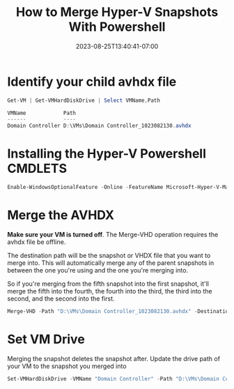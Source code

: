 #+title: How to Merge Hyper-V Snapshots With Powershell
#+date: 2023-08-25T13:40:41-07:00
#+draft: false

* Identify your child avhdx file
#+begin_src powershell
Get-VM | Get-VMHardDiskDrive | Select VMName,Path

VMName            Path
------            ----
Domain Controller D:\VMs\Domain Controller_1023082130.avhdx
#+end_src

* Installing the Hyper-V Powershell CMDLETS
#+begin_src powershell
Enable-WindowsOptionalFeature -Online -FeatureName Microsoft-Hyper-V-Management-PowerShell
#+end_src


* Merge the AVHDX
*Make sure your VM is turned off*. The Merge-VHD operation requires
the avhdx file be offline.

The destination path will be the snapshot or VHDX file that you want
to merge into. This will automatically merge any of the parent
snapshots in between the one you're using and the one you're merging
into.

So if you're merging from the fifth snapshot into the first snapshot,
it'll merge the fifth into the fourth, the fourth into the third, the
third into the second, and the second into the first.

#+begin_src powershell
Merge-VHD -Path "D:\VMs\Domain Controller_1023082130.avhdx" -DestinationPath "D:\VMs\Domain Controller.vhdx"y
#+end_src

* Set VM Drive
Merging the snapshot deletes the snapshot after. Update the drive path
of your VM to the snapshot you merged into

#+begin_src powershell
Set-VMHardDiskDrive -VMName "Domain Controller" -Path "D:\VMs\Domain Controller.vhdx" -ControllerType SCSI
#+end_src
